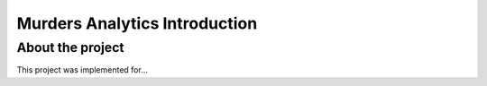 ##############################
Murders Analytics Introduction
##############################

*****************
About the project
*****************

This project was implemented for...
